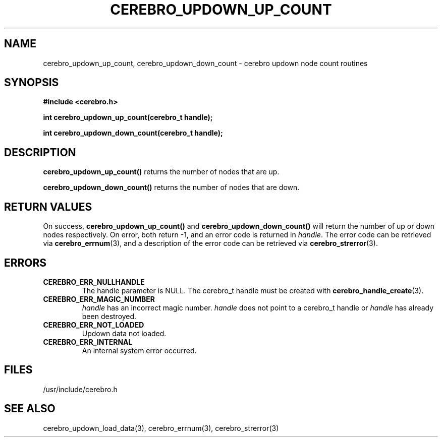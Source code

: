 \."#############################################################################
\."$Id: cerebro_updown_up_count.3,v 1.3 2005-05-10 20:38:36 achu Exp $
\."#############################################################################
.TH CEREBRO_UPDOWN_UP_COUNT 3 "May 2005" "LLNL" "LIBCEREBRO"
.SH "NAME"
cerebro_updown_up_count, cerebro_updown_down_count \- cerebro updown
node count routines
.SH "SYNOPSIS"
.B #include <cerebro.h>
.sp
.BI "int cerebro_updown_up_count(cerebro_t handle);"
.sp
.BI "int cerebro_updown_down_count(cerebro_t handle);"
.br
.SH "DESCRIPTION"
\fBcerebro_updown_up_count()\fR returns the number of nodes that are up.

\fBcerebro_updown_down_count()\fR returns the number of nodes that are
down.
.br
.SH "RETURN VALUES"
On success, \fBcerebro_updown_up_count()\fR and
\fBcerebro_updown_down_count()\fR will return the number of up or down
nodes respectively. On error, both return -1, and an error code is
returned in \fIhandle\fR.  The error code can be retrieved via
.BR cerebro_errnum (3),
and a description of the error code can be retrieved via
.BR cerebro_strerror (3).
.br
.SH "ERRORS"
.TP
.B CEREBRO_ERR_NULLHANDLE
The handle parameter is NULL.  The cerebro_t handle must be created
with
.BR cerebro_handle_create (3).
.TP
.B CEREBRO_ERR_MAGIC_NUMBER
\fIhandle\fR has an incorrect magic number.  \fIhandle\fR does not
point to a cerebro_t handle or \fIhandle\fR has already been
destroyed.
.TP
.B CEREBRO_ERR_NOT_LOADED
Updown data not loaded.
.TP
.B CEREBRO_ERR_INTERNAL
An internal system error occurred.
.br
.SH "FILES"
/usr/include/cerebro.h
.SH "SEE ALSO"
cerebro_updown_load_data(3), cerebro_errnum(3), cerebro_strerror(3)
